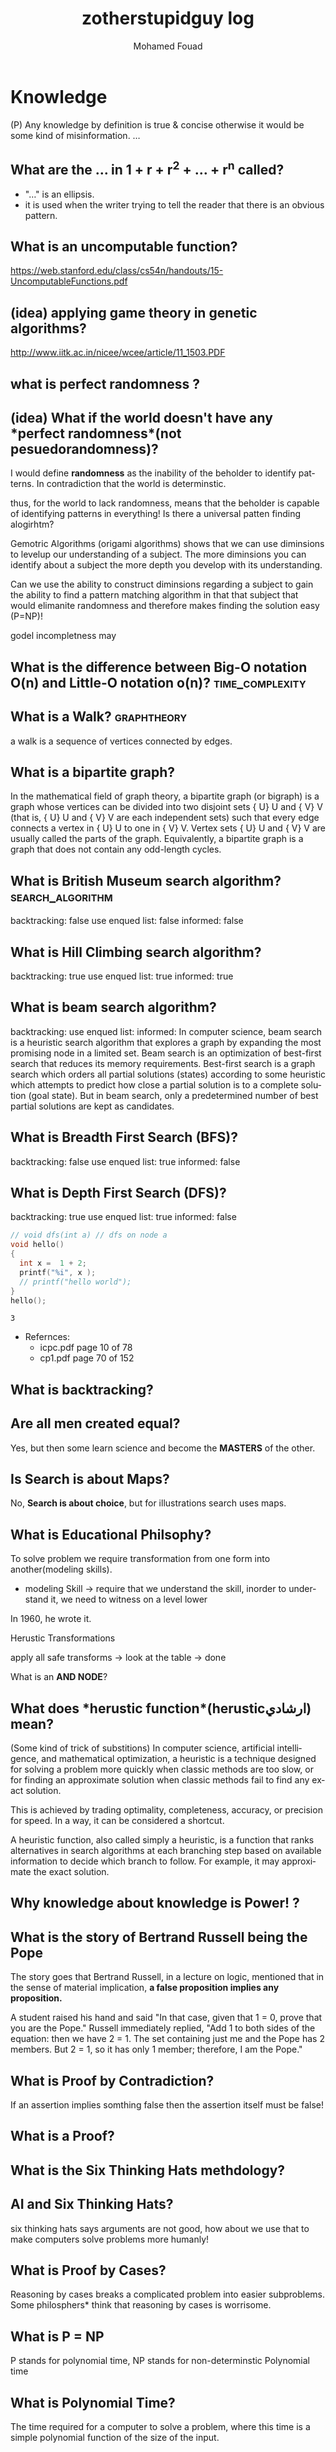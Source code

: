 #+TITLE:    zotherstupidguy log 
#+AUTHOR:    Mohamed Fouad
#+EMAIL:     zotherstupidguy@gmail.com
#+DESCRIPTION: daily log of zotherstupidguy life 
#+KEYWORDS:  emacs, mathematics, computer science, machine learning 
#+LANGUAGE:  en
#+STYLE:body {font-family: "Source Sans Pro Black",sans-serif;}
#+OPTIONS: H:3 num:4
#+TAGS: zpd0(0)  zpd1(1) zpd2(2)  problem solution predicate implication question fig mindmap number_theory set_theory proof_theory computational_theory problem_solving category_theory single_variable_calculas multi_variable_calculas vedic_mathematics graph_theory discerete_mathematics concerete_mathematics continous_mathematics statistics real_analysis grit top_universities studying_strategy data_structures algorithms artificial_intellegence machine_learning deep_learning bigdata R python puzzles { MOOC : coursera  stanford oxford MIT} { philosphy : socrates plato} book youtube blog competitive_programming C_programming {algorithms : ConstructiveAlgorithms Strings Sorting Search GraphTheory  Greedy DynamicProgramming  BitManipulation  Recursion GameTheory  NPComplete } DistributedSystems Regex Security Functions Cryptography
#+STARTUP: latexpreview

* Knowledge 
  (P) Any knowledge by definition is true & concise otherwise it would
  be some kind of misinformation.
  ...
** What are the ... in 1 + r + r^2 + ... + r^n called?
   - "..." is an ellipsis.
   - it is used when the writer trying to tell the reader that there is an
     obvious pattern.

** What is an uncomputable function?
   https://web.stanford.edu/class/cs54n/handouts/15-UncomputableFunctions.pdf

** (idea) applying game theory in genetic algorithms?
   http://www.iitk.ac.in/nicee/wcee/article/11_1503.PDF
** what is *perfect randomness* ?
** (idea) What if the world doesn't have any *perfect randomness*(not pesuedorandomness)?
   I would define *randomness* as the inability of the beholder to
   identify patterns. In contradiction that the world is determinstic.
  
   thus, for the world to lack randomness, means that the beholder is
   capable of identifying patterns in everything! Is there a universal
   patten finding alogirhtm?
  
   Gemotric Algorithms (origami algorithms) shows that we can use
   diminsions to levelup our understanding of a subject. The more
   diminsions you can identify about a subject the more depth you
   develop with its understanding.

   Can we use the ability to construct diminsions regarding a subject
   to gain the ability to find a pattern matching algorithm in that
   that subject that would elimanite randomness and therefore makes
   finding the solution easy (P=NP)!  
 
   godel incompletness may 

** What is the difference between Big-O notation O(n) and Little-O notation o(n)? :time_complexity:



** What is a Walk? :graphtheory:
   a walk is a sequence of vertices connected by edges.


** What is a *bipartite graph*?
   In the mathematical field of graph theory, a bipartite graph (or
   bigraph) is a graph 
   whose vertices can be divided into two disjoint 
   sets {\displaystyle U} U and {\displaystyle V} V (that is,
   {\displaystyle U} U and {\displaystyle V} V 
   are each independent sets) such that every edge connects a vertex 
   in {\displaystyle U} U to one in {\displaystyle V} V. 
   Vertex sets {\displaystyle U} U and {\displaystyle V} V are usually 
   called the parts of the graph. Equivalently, a bipartite graph is a 
   graph that does not contain any odd-length cycles.
** What is *British Museum search algorithm*? :search_algorithm:
   backtracking: false
   use enqued list: false
   informed: false

** What is *Hill Climbing search algorithm*?
   backtracking: true 
   use enqued list: true 
   informed: true 

** What is *beam search algorithm*?
   backtracking: 
   use enqued list: 
   informed: 
   In computer science, beam search is a heuristic search algorithm that explores a graph 
   by expanding the most promising node in a limited set. 
   Beam search is an optimization of best-first search that reduces its memory requirements. 
   Best-first search is a graph search which orders all partial solutions (states) according 
   to some heuristic which attempts to predict how close a partial solution is to a complete 
   solution (goal state). But in beam search, only a predetermined number of best partial solutions are kept as candidates.

** What is Breadth First Search (BFS)?
   backtracking: false 
   use enqued list: true 
   informed: false 


** What is Depth First Search (DFS)?
   backtracking: true 
   use enqued list: true 
   informed: false 

 
   #+BEGIN_SRC C
     // void dfs(int a) // dfs on node a
     void hello() 
     {
       int x =  1 + 2; 
       printf("%i", x ); 
       // printf("hello world");
     }
     hello();
   #+END_SRC

   #+RESULTS:
   : 3

   - Refernces:
     - icpc.pdf page 10 of 78 
     - cp1.pdf page 70 of 152

** What is *backtracking*?

** Are all men created equal? 
   Yes, but then some learn science and become the *MASTERS* of the other.

** Is Search is about Maps?
   No, *Search is about choice*, but for illustrations search uses maps.
   
** What is Educational Philsophy?  
   To solve problem we require transformation from one form into another(modeling skills).
   - modeling Skill \rightarrow require that we understand the skill, inorder to understand it, we need to witness on a level lower

   In 1960, he wrote it.

   Herustic Transformations

   apply all safe transforms -> look at the table -> done 


   What is an *AND NODE*?

** What does *herustic function*(herusticارشادي) mean?
   (Some kind of trick of substitions)
   In computer science, artificial intelligence, and mathematical optimization, 
   a heuristic is a technique designed for solving a problem more quickly when 
   classic methods are too slow, or for finding an approximate solution when 
   classic methods fail to find any exact solution. 
   
   This is achieved by trading optimality, completeness, accuracy, or precision for speed. 
   In a way, it can be considered a shortcut.

   A heuristic function, also called simply a heuristic, is a function that ranks alternatives 
   in search algorithms at each branching step based on available information to decide which 
   branch to follow. For example, it may approximate the exact solution.

** Why *knowledge about knowledge is Power!* ?
** What is the story of *Bertrand Russell being the Pope*
   The story goes that Bertrand Russell, in a lecture on logic, 
   mentioned that in the sense of material implication, *a false proposition implies any proposition.*

   A student raised his hand and said "In that case, given that 1 = 0, prove that you are the Pope."
   Russell immediately replied, "Add 1 to both sides of the equation: then we have 2 = 1. 
   The set containing just me and the Pope has 2 members. But 2 = 1, so it has only 1 member; therefore, I am the Pope." 
** What is Proof by Contradiction?
   If an assertion implies somthing false then the assertion itself must be false!

** What is a Proof?
** What is the Six Thinking Hats methdology?
** AI and Six Thinking Hats?
   six thinking hats says arguments are not good, 
   how about we use that to make computers solve problems more
   humanly! 

** What is Proof by Cases?
   Reasoning by cases breaks a complicated problem into easier subproblems.
   Some philosphers* think that reasoning by cases is worrisome.

** What is P = NP
   P stands for polynomial time, NP stands for non-determinstic Polynomial time

** What is Polynomial Time?
   The time required for a computer to solve a problem,  
   where this time is a simple polynomial function of the size of the input.

   In computational complexity theory, P, also known as PTIME or DTIME(nO(1)), 
   is a fundamental complexity class. It contains all decision
   problems that can be solved by a deterministic Turing machine using
   a polynomial amount of computation time, or polynomial time.

** What is a Polynomial Function?
   A polynomial function is a function such as a quadratic, a cubic, a quartic, and so on, involving
   only non-negative integer powers of x.

   In mathematics, a polynomial is an expression consisting of variables
   (or indeterminates) and coefficients, that involves only the
   operations of addition, subtraction, multiplication, and non-negative
   integer exponents. 

   An example of a polynomial of a single indeterminate x is x2 − 4x + 7. 
   An example in three variables is x3 + 2xyz2 − yz + 1.

** What is an Automaton?
   An automaton is a self-operating machine, or a machine or control mechanism designed to automatically 
   follow a predetermined sequence of operations, or respond to predetermined instructions.
   
** Whats the difference between Automaton and automata?
   *Automaton* is singular and *automata* is plural    

** What is Finite Automaton?
   - A Formal System
   - Remembers only a finite amount of infromation.
   - Information represented by its state.
   - State changes in response to its inputs.
   - Rules that tell how the state changes in response to inputs are called 
   transitions. 
** Whats the importance of Finite Automata?
   - Used for boh design and verification of circuits and communication protocols
   - Used for many text-processing applications.
   - An important component of compilers.
   - Describes simple patterns of events, etc.

** What is a language of an Automaton?
   - The set of strings accepted by an automaton A is the langauge of A.
   - Denoted L(A).
   - Different sets of final states implies different languages got inserted into the Automaton.
   - Example: As designed, L(Tennis) = strings that determine the winner.

** What is an alphabet?
   An alphabet is any finite set of symbols.
     - Examples: 
       - ASCII, Unicode,
       - {0,1} (binary alphabet) 
** What is a *string* over an alphabet \Sigma ?
   A string over an alphabet \Sigma is a list, each element of 
   which is a member of \[ \Sigma \] 
   ε(epsilon) is an empty string.
   \Sigma 	

** How can a computer program(finite automata) learn from experiance?
   A computer program is said to learn from experience E with respect
   to some class of tasks T and performance measure P, if its performance at tasks in
   T, as measured by P, improves with experience E.

   (i) A computer program that learns to play checkers might improve
   its performance as measured by its abiliry to win at the class of tasks involving
   playing checkers games, through experience obtained by playing games against
   itself.

   A checkers learning problem:
   - Task T: playing checkers
   - Performance measure P: percent of games won in the world tournament
   - Training experience E: games played against itself
     In order to complete the design of the learning system, we must now choose
     1. the exact type of knowledge to be,learned
     2. a representation for this target knowledge
     3. a learning mechanism

** How to analog Professor-students passing on of knowledge to Machine Learning?
   Prof. Automaton Probem :D 
 
   (idea) I was thinking that a Human(Professor) lives his life in stages, 
   stage1 his objective is to asks a lot of questions and gets a lot of answers, 
   stage2 his objective is to reflects on this knowledge and try to find new knowledge of his own.
   stage3 his objective is to teach all his knowledge to stage1 and stage2 humans 

   if we represent those stages(objectives of each stage) this into machine learning approaches,
   machines could be more capable of coperating towards an evolution.

** How to design a machine learning system?
   (idea) if we apply genetic algorithms on these design choices, programs create other programs?
*** Choosing the training experiance: 
    1. Does the training experience provides direct or indirect feedback regarding the choices
    made by the performance system?
    For example, in learning to play checkers, the system might learn from direct training 
    examples consisting of individual checkers board states and the correct move for each. 
    Alternatively, it might have available only indirect information consisting of the move 
    sequences and final outcomes of various games played. In this later case, information 
    about the correctness of specific moves early in the game must be inferred indirectly 
    from the fact that the game was eventually won or lost. Here the learner faces an additional
    problem of credit assignment, or determining the degree to which each move in
    the sequence deserves credit or blame for the final outcome. Credit assignment can
    be a particularly difficult problem because the game can be lost even when early
    moves are optimal, if these are followed later by poor moves. Hence, learning from
    direct training feedback is typically easier than learning from indirect feedback.

  
    2. To what degree does the learner controls the sequence of training examples?
    
    3. How well it represents the distribution of examples over which the final system 
    performance P must be measured?
    
    Most current theory of machine learning rests on the crucial assumption that the distribution of 
    training examples is identical to the distribution of test examples. 
    Despite our need to make this assumption in order to obtain theoretical results, 
    it is important to keep in mind that this assumption must often be violated in practice.

*** Choosing the Target function
    1. How to determine what type of knowledge will be learned?
    2. How this type of knowledge will be used by the performance program?

       The next design choice is to determine exactly what type of knowledge will be
       learned and how this will be used by the performance program.


    Let us begin with a checkers-playing program that can generate the legal moves from any board
    state. 

    The program needs only to learn how to choose the best move from among these legal moves. 

    This learning task is representative of a large class of tasks for which the legal moves that define 
    some large search space are known a priori, but for which the best search strategy is not known. 
    
    Many optimization problems fall into this class, such as the problems of scheduling 
    and controlling manufacturing processes where the available manufacturing steps are 
    well understood, but the best strategy for sequencing them is not.


    Given this setting where we must learn to choose among the legal moves,
    the most obvious choice for the type of information to be learned is a program,
    or function, that chooses the best move for any given board state. Let us call this
    function ChooseMove and use the notation ChooseMove : B -+ M to indicate
    that this function accepts as input any board from the set of legal board states B
    and produces as output some move from the set of legal moves M. Throughout
    our discussion of machine learning we will find it useful to reduce the problem
    of improving performance P at task T to the problem of learning some particu-
    lar targetfunction such as ChooseMove. The choice of the target function will
    therefore be a key design choice

Although ChooseMove is an obvious choice for the target function in our
example, this function will turn out to be very difficult to learn given the kind of in-
direct training experience available to our system. An alternative target function-
and one that will turn out to be easier to learn in this setting-is an evaluation
function that assigns a numerical score to any given board state. Let us call this
target function V and again use the notation V : B + 8 to denote that V maps
any legal board state from the set B to some real value (we use 8 to denote the set
of real numbers). We intend for this target function V to assign higher scores to
better board states. If the system can successfully learn such a target function V ,
then it can easily use it to select the best move from any current board position.
This can be accomplished by generating the successor board state produced by
every legal move, then using V to choose the best successor state and therefore
the best legal move.
What exactly should be the value of the target function V for any given
board state? Of course any evaluation function that assigns higher scores to better
board states will do. Nevertheless, we will find it useful to define one particular
target function V among the many that produce optimal play. As we shall see,
this will make it easier to design a training algorithm. Let us therefore define the
target value V ( b ) for an arbitrary board state b in B , as follows:
1. if b is a final board state that is won, then V ( b ) = 100
2. if b is a final board state that is lost, then V ( b ) = -100
3. if b is a final board state that is drawn, then V ( b ) = 04. if b is a not a final state in the game, then V(b) = V(bl), where b' is the best
final board state that can be achieved starting from b and playing optimally
until the end of the game (assuming the opponent plays optimally, as well).
While this recursive definition specifies a value of V(b) for every board
state b, this definition is not usable by our checkers player because it is not
efficiently computable. Except for the trivial cases (cases 1-3) in which the game
has already ended, determining the value of V(b) for a particular board state
requires (case 4) searching ahead for the optimal line of play, all the way to
the end of the game! Because this definition is not efficiently computable by our
checkers playing program, we say that it is a nonoperational definition. The goal
of learning in this case is to discover an operational description of V ; that is, a
description that can be used by the checkers-playing program to evaluate states
and select moves within realistic time bounds.
Thus, we have reduced the learning task in this case to the problem of
discovering an operational description of the ideal targetfunction V. It may be
very difficult in general to learn such an operational form of V perfectly. In fact,
we often expect learning algorithms to acquire only some approximation to the
target function, and for this reason the process of learning the target function
is often called function approximation. In the current discussion we will use the
symbol ? to refer to the function that is actually learned by our program, to
distinguish it from the ideal target function V.

*** Choosing a Representation for the Target Function
*** Choosing a Function Approximation Algorithm

** What are Karp's 21 NP-complete problems?
** What are Sudoku solving algorithms?
** How to visualize Eleven Dimensions?
** What is Donald Knuth's Dancing Links technique?
   In computer science, dancing links is the technique suggested by Donald Knuth to efficiently implement his Algorithm X.

** What is Donad Knuth's Algorithm X?
   Algorithm X is a recursive, nondeterministic, depth-first, backtracking algorithm that finds all solutions to the exact cover problem. 
   Some of the better-known exact cover problems include tiling, the n queens problem, and Sudoku.

** What AI is about?
   AI is about Algorithms enabled by constrains, exposed by representations, 
   that support the making of Models that facilitate an understanding of 
   thinking, preception, and actions.

** What are the Greek Letters?
   1. Α α (alpha)
   2. Β β (beta)
   3. Γ γ (gamma)
   4. Δ δ (delta)
   5. Ε ε (epsilon)
   6. Ϝ ϝ (digamma)
   7. Ζ ζ (zeta)
   8. Η η (eta)
   9. Θ θ (theta)
   10. Ι ι (iota)
   11. Κ κ (kappa)
   12. Λ λ (lambda)
   13. Μ μ (mu)
   14. Ν ν (nu)
   15. Ξ ξ (xi)
   16. Ο ο (omicron)
   17. Π π (pi)
   18. Ρ ρ (rho)
   19. Σ σ/ς (sigma)The letter sigma ⟨Σ⟩ has two different lowercase forms, ⟨σ⟩ and ⟨ς⟩, with ⟨ς⟩ being used in word-final position and ⟨σ⟩ elsewhere. 
   20. Τ τ (tau)
   21. Υ υ (upsilon)
   22. Φ φ (phi)
   23. Χ χ (chi)
   24. Ψ ψ (psi)
   25. Ω ω (omega)

** What is Declarative Kknowledge?
** What is Imperative Kknowledge?
** What are Turing's 6 primative instructions?
   (P) Alan Turing said there are only 6 primative instructions needed to create any program.

** What is Memoization?
   - Memoization is a very common techqiune, we use memoization to solve a lot of problems.
   - In simple terms, we are just remmbering what we did before and just look it up.
   - In summary,it is a fancy way to say we are going to use Table lookup.

** When to use Memoization?
   Thus in a situation where you remmber what the answer was and rather than recalculating it again, we just look it up.
   The concept of memoization is at the heart of dynamic programming.
   - References  
     (r) MIT - Introduction to Computer Science and Programming (Python) ® vampiri6ka/HQ     

** What is Dynamic Programming?
** What are Prime Numbers?                                :zpd:number_theory:
   (p) somthing is a predicate
   (i) somthing is impelied
   (q) a question
** What is Topological Sorting?
   Is a type of Depth First Search, 

  
   
   ---------

** What is Turing Complete?
   - In computability theory, a system of data-manipulation rules (such as a computer's instruction set, 
   a programming language, or a cellular automaton) is said to be Turing complete or computationally 
   universal if it can be used to simulate any single-taped Turing machine. 
   The concept is named after English mathematician Alan Turing. A classic example is lambda calculus.
   
** What is Turing Equivalence?
   
** What is Python?
   - interperted langauge, (can also complie it)
   - a variable is a name of an objective
   - an assigment binds a name to an object.
   - python forces indentation thus that the visual structure actually matchs the semantic structure. 

** What is Machine Learning? 
   - Machine Learning is a class of algorithms which is data-driven, 
   i.e. unlike "normal" algorithms it is the data that "tells" what the "good answer" is
   - Example: a hypothetical non-machine learning algorithm for face detection in images 
   would try to define what a face is (round skin-like-colored disk, with dark area where 
   you expect the eyes etc). A machine learning algorithm would not have such coded 
   definition, but would "learn-by-examples": you'll show several images of faces and 
   not-faces and a good algorithm will eventually learn and be able to predict whether or not an unseen image is a face. 
 
   - Machine Learning Types:
   Supervised: All data is labeled and the algorithms learn to predict the output from the input data.
   Unsupervised: All data is unlabeled and the algorithms learn to inherent structure from the input data.
   Semi-supervised: Some data is labeled but most of it is unlabeled and a mixture of supervised and unsupervised techniques can be used. 

** What is Supervised Learning?
   - Supervised learning is when the data you feed your algorithm is "tagged" to help your logic make decisions.
   - Example: Bayes spam filtering, where you have to flag an item as spam to refine the results.
   - Applications in which the training data comprises examples of the input vectors along with their 
   corresponding target vectors are known as supervised learning problems.
   - Approaches to supervised learning include:
     - Classification(1R, Naive Bayes, Decision tree learning algorithm such as ID3 CART and so on)
     - Numeric Value Prediction
   - Supervised learning: It is the machine learning task of inferring a function from labeled training data.The training data consist of a set of training examples. In supervised learning, each example is a pair consisting of an input object (typically a vector) and a desired output value (also called the supervisory signal). A supervised learning algorithm analyzes the training data and produces an inferred function, which can be used for mapping new examples.
   The computer is presented with example inputs and their desired outputs, given by a "teacher", and the goal is to learn a general rule that maps inputs to outputs.Specifically, a supervised learning algorithm takes a known set of input data and known responses to the data (output), and trains a model to generate reasonable predictions for the response to new data.
   - The classification and regression supervised learning problems.
** When to use supervised learning?

** What is Unsupervised Learning?
   - You should use unsupervised learning methods when you need a large amount of data to train your models, and the willingness and ability to experiment and explore, and of course a challenge that isn’t well solved via more-established methods.With unsupervised learning it is possible to learn larger and more complex models than with supervised learning.Here is a good example on it
   - Unsupervised learning are types of algorithms that try to find correlations without any external inputs other than the raw data.
   - Example: datamining clustering algorithms.
   - In other pattern recognition problems, the training data consists of a set of input vectors x without any corresponding target values.
     The goal in such unsupervised learning problems may be to discover groups of similar examples within the data, where it is called clustering
   - Approaches to unsupervised learning include:
     - Clustering(K-mean,hierarchical clustering)
     - Association Rule Learning
   - Unsupervised learning: It is learning without a teacher. 
   One basic thing that you might want to do with data is to visualize it. It is the machine learning task of inferring a function to describe hidden structure from unlabeled data. Since the examples given to the learner are unlabeled, there is no error or reward signal to evaluate a potential solution. This distinguishes unsupervised learning from supervised learning. Unsupervised learning uses procedures that attempt to find natural partitions of patterns.
   - The clustering and association unsupervised learning problems.
** When to use unsupervised learning?
** What is DeepCoder?
   * We develop a first line of attack for solving programming competition-style prob-
   lems from input-output examples using deep learning. The approach is to train a
   neural network to predict properties of the program that generated the outputs from
   the inputs. We use the neural network’s predictions to augment search techniques
   from the programming languages community, including enumerative search and
   an SMT-based solver. Empirically, we show that our approach leads to an order
   of magnitude speedup over the strong non-augmented baselines and a Recurrent
   Neural Network approach, and that we are able to solve problems of difficulty
   comparable to the simplest problems on programming competition websites.

** What is Semi-supervised Learning?
   - A problem that sits in between supervised and unsupervised learning called semi-supervised learning.
   - Problems where you have a large amount of input data (X) and only some of the data is labeled (Y) 
   are called semi-supervised learning problems.
   - Semi-supervised learning problems sit in between both supervised and unsupervised learning.
   - A good example is a photo archive where only some of the images are labeled, (e.g. dog, cat, person) and the majority are unlabeled.
   - Many real world machine learning problems fall into this area. This is because it can be expensive or 
     time-consuming to label data as it may require access to domain experts. Whereas unlabeled data is cheap and easy to collect and store.
   - You can use unsupervised learning techniques to discover and learn the structure in the input variables.
   - You can also use supervised learning techniques to make best guess predictions for the unlabeled data, 
     feed that data back into the supervised learning algorithm as training data and use the model to make predictions on new unseen data.
** What is active learning?
** What is PageRank?
** When to use Octave?
   (P) Always use octave for prototyping machine learning algorithms, and only after that migrate it in another language.
   (P) if we use octave as our programming enviroment for machine learning, will learn much more faster than
   using python, C++, or Java, as it is just functions.

** What is the Cocktail Party Problem?
   - in only one line of code! in octave.

** What is Linear Regression?
   - Regression means " انحسار"

   In statistics, linear regression is an approach for modeling the relationship between a scalar 
   dependent variable y and one or more explanatory variables (or independent variables) denoted X. 
 
   The case of one explanatory variable is called simple linear regression. 
   For more than one explanatory variable, the process is called multiple linear regression. 
   (This term is distinct from multivariate linear regression, where multiple correlated dependent 
   variables are predicted, rather than a single scalar variable.)

** What is Linear Regression with one variable (Univariate Linear Regression)?
*** Model Representation
    We have data that is plotted on a graph.
    This is supervised learning as we are given the "right answer" for each example in the data.
    This is a type of a Regression problem where we predict real-valued output. 

    m = Number of training examples
    x's = "input" variable/ features
    y's = "output" variable / "target" variable

    (          training set       )
    			\Downarrow     
    (        learning algorithms  )
    			\Downarrow     
    	size of house \rightarrow  h   \rightarrow estimated price



*** Cost Function
    \ \odot = \theta + \Theta1 x 
**** Cost Function Intuition

*** Gardient Descent
**** Gardient Descent Intuition
**** Gardient Descent for Linear Regression
     
** What is Focused Crawling?
   A focused crawler is a web crawler that collects Web pages that satisfy some specific property, 
   by carefully prioritizing the crawl frontier and managing the hyperlink exploration process. 
   Some predicates may be based on simple, deterministic and surface properties. 
   For example, a crawler's mission may be to crawl pages from only the .jp domain. 
   Other predicates may be softer or comparative, e.g., "crawl pages with large PageRank", 
   or "crawl pages about baseball". An important page property pertains to topics, leading to 
   topical crawlers. For example, a topical crawler may be deployed to collect pages about solar power, 
   or swine flu, while minimizing resources spent fetching pages on other topics. Crawl frontier 
   management may not be the only device used by focused crawlers; they may use a Web directory, 
   a Web text index, backlinks, or any other Web artifact.

** What is Radix Sort?
   http://www.geeksforgeeks.org/radix-sort/ 

** What is an Order Statistic Tree?
** What is a B-tree?
** What is Binary Search Tree (BST)?
   

** What is *release the prisoners topology* ?

** References  
   +begin_src sh :results output :exports results
   ls /home/zotherstupidguy/Study/3.Sources/MIT6.042JMathematicsforComputerScienceSpring2015/*.mp4 | sort -n
   #ls /home/zotherstupidguy/Study/3.Sources/MITIntroductiontoComputerScienceandProgramming(Python)/HQ
   +end_src

   +RESULTS:
   +begin_example
   +end_example

*** TODO MITIntroductiontoComputerScienceandProgramming(Python) [%]
**** DONE 01-Lecture 01_ Introduction to 6.00
     CLOSED: [2017-02-24 Fri 17:37]
**** DONE 02-Lecture 
     CLOSED: [2017-02-24 Fri 17:37]
**** DONE 03-Lecture 
     CLOSED: [2017-02-25 Sat 05:45]
**** TODO 04-Lecture 
**** TODO 31-Lecture 21_ Using Graphs to Model Problems, Part 1

**** TODO 32-Lecture 22_ Using Graphs to Model Problems, Part 2

*** TODO TTC VIDEO - The Art and Craft of Mathematical Problem Solving [%] :problemsolving:
    :PROPERTIES:
    :ZPT:      0
    :DESCRIPTION: This is an online course blahblah
    :CATEGORY: problemsolving
    :CUSTOM_ID: an-extra-special-headline
    :END:
    * Diference between Problem and Exercise :: Scope doesn't work as expected, and messes everything up
         when loops mix variables up in recursive functions.
         - Namespaces :: You wish. 
         - Header Files :: Nope.
         information about the source here, author, edition, date, who is using it in univ cources, etc.

*** TODO Cracking the Coding Interview      [%]          :book:zpd:interview:
    :PROPERTIES:
    :BIB_AUTHOR: Walter Evensong
    :BIB_TITLE: Mysteries of the Amazon
    :BIB_PAGES: 1234
    :BIB_PUBLISHER: Humbug University Press
    :END:
****** TODO Chapter1 
******* TODO name of the heading in the chapter
******* TODO name of the heading in the chapter
****** DONE sfsf
****** sfsfsfsf

*** TODO arabic competitive programming   [%] :youtube:competitive_programming:
    - name of each eposide extracted via a script from Emacs and into a list here

*** TODO Introduction to the Theory of Computation - 3rd - Spiser [%]
    :PROPERTIES:
    :BIB_AUTHOR: Walter Evensong
    :BIB_TITLE: Mysteries of the Amazon
    :BIB_PAGES: 1234
    :BIB_PUBLISHER: Humbug University Press
    :END:
    - name of each chapter a list here

*** TODO hackerrank                 [%]     :youtube:competitive_programming:
*** TODO codejam                    [%]     :youtube:competitive_programming:
*** TODO codemasrytube                [%]   :youtube:competitive_programming:
*** TODO mycodeschool                  [%]  :youtube:competitive_programming:
*** TODO saurabhschool              [%]     :youtube:competitive_programming:
*** TODO codinginterviewhub      [%]        :youtube:competitive_programming:
*** TODO conor                [%]           :youtube:competitive_programming:
*** TODO geeksforgeeks [%]                  :youtube:competitive_programming:
*** TODO Elementry Number Theory - 6th Edition - Kenneth H. Rosen [%] 
    [[file:3.Sources/NumberTheory/Books/Elementary%20Number%20Theory%20-%206th%20Edition%20-%20Kenneth%20H.%20Rosen.pdf][file:3.Sources/NumberTheory/Books/Elementary Number Theory - 6th Edition - Kenneth H. Rosen.pdf]]  



    -----

*** TODO Machine Learning - Stanford [%]
**** 01.2-V2-Introduction-WhatIsMachineLearning.mp4
**** 01.3-V2-Introduction-SupervisedLearning.mp4
**** 01.4-V2-Introduction-UnsupervisedLearning.mp4
**** 02.1-V2-LinearRegressionWithOneVariable-ModelRepresentation.mp4
**** 02.2-V2-LinearRegressionWithOneVariable-CostFunction.mp4
**** 02.3-V2-LinearRegressionWithOneVariable-CostFunctionIntuitionI.mp4
**** 02.4-V2-LinearRegressionWithOneVariable-CostFunctionIntuitionII.mp4
**** 02.5-V2-LinearRegressionWithOneVariable-GradientDescent.mp4
**** 02.6-V2-LinearRegressionWithOneVariable-GradientDescentIntuition.mp4
**** 02.7-V2-LinearRegressionWithOneVariable-GradientDescentForLinearRegression.mp4
**** 02.8-V2-What'sNext.mp4
**** 03.1-V2-LinearAlgebraReview(Optional)-MatricesAndVectors.mp4
**** 03.2-V2-LinearAlgebraReview(Optional)-AdditionAndScalarMultiplication.mp4
**** 03.3-V2-LinearAlgebraReview(Optional)-MatrixVectorMultiplication.mp4
**** 03.4-V2-LinearAlgebraReview(Optional)-MatrixMatrixMultiplication.mp4
**** 03.5-V2-LinearAlgebraReview(Optional)-MatrixMultiplicationProperties.mp4
**** 03.6-V2-LinearAlgebraReview(Optional)-InverseAndTranspose.mp4
**** 04.1-LinearRegressionWithMultipleVariables-MultipleFeatures.mp4
**** 04.2-LinearRegressionWithMultipleVariables-GradientDescentForMultipleVariables.mp4
**** 04.3-LinearRegressionWithMultipleVariables-GradientDescentInPracticeIFeatureScaling.mp4
**** 04.4-LinearRegressionWithMultipleVariables-GradientDescentInPracticeIILearningRate.mp4
**** 04.5-LinearRegressionWithMultipleVariables-FeaturesAndPolynomialRegression.mp4
**** 04.6-V2-LinearRegressionWithMultipleVariables-NormalEquation.mp4
**** 04.7-LinearRegressionWithMultipleVariables-NormalEquationNonInvertibility(Optional).mp4
**** 05.1-OctaveTutorial-BasicOperations.mp4
**** 05.2-OctaveTutorial-MovingDataAround.mp4
**** 05.3-OctaveTutorial-ComputingOnData.mp4
**** 05.4-OctaveTutorial-PlottingData.mp4
**** 05.5-OctaveTutorial-ForWhileIfStatementsAndFunctions.mp4
**** 05.6-OctaveTutorial-Vectorization.mp4
**** 05.7-OctaveTutorial-WorkingOnAndSubmittingProgrammingExercises.mp4
**** 06.1-LogisticRegression-Classification.mp4
**** 06.2-LogisticRegression-HypothesisRepresentation.mp4
**** 06.3-LogisticRegression-DecisionBoundary.mp4
**** 06.4-LogisticRegression-CostFunction.mp4
**** 06.5-LogisticRegression-SimplifiedCostFunctionAndGradientDescent.mp4
**** 06.6-LogisticRegression-AdvancedOptimization.mp4
**** 06.7-LogisticRegression-MultiClassClassificationOneVsAll.mp4
**** 07.1-Regularization-TheProblemOfOverfitting.mp4
**** 07.2-Regularization-CostFunction.mp4
**** 07.3-Regularization-RegularizedLinearRegression.mp4
**** 07.4-Regularization-RegularizedLogisticRegression.mp4
**** 08.1-NeuralNetworksRepresentation-NonLinearHypotheses.mp4
**** 08.2-NeuralNetworksRepresentation-NeuronsAndTheBrain.mp4
**** 08.3-NeuralNetworksRepresentation-ModelRepresentationI.mp4
**** 08.4-NeuralNetworksRepresentation-ModelRepresentationII.mp4
**** 08.5-NeuralNetworksRepresentation-ExamplesAndIntuitionsI.mp4
**** 08.6-NeuralNetworksRepresentation-ExamplesAndIntuitionsII.mp4
**** 08.7-NeuralNetworksRepresentation-MultiClassClassification.mp4
**** 09.1-NeuralNetworksLearning-CostFunction.mp4
**** 09.2-NeuralNetworksLearning-BackpropagationAlgorithm.mp4
**** 09.3-NeuralNetworksLearning-BackpropagationIntuition.mp4
**** 09.3-NeuralNetworksLearning-ImplementationNoteUnrollingParameters.mp4
**** 09.4-NeuralNetworksLearning-GradientChecking.mp4
**** 09.5-NeuralNetworksLearning-RandomInitialization.mp4
**** 09.7-NeuralNetworksLearning-PuttingItTogether.mp4
**** 09.8-NeuralNetworksLearning-AutonomousDrivingExample.mp4
**** 10.1-AdviceForApplyingMachineLearning-DecidingWhatToTryNext.mp4
**** 10.2-AdviceForApplyingMachineLearning-EvaluatingAHypothesis.mp4
**** 10.3-AdviceForApplyingMachineLearning-ModelSelectionAndTrainValidationTestSets.mp4
**** 10.4-AdviceForApplyingMachineLearning-DiagnosingBiasVsVariance.mp4
**** 10.5-AdviceForApplyingMachineLearning-RegularizationAndBiasVariance.mp4
**** 10.6-AdviceForApplyingMachineLearning-LearningCurves.mp4
**** 10.7-AdviceForApplyingMachineLearning-DecidingWhatToDoNextRevisited.mp4
**** 11.1-MachineLearningSystemDesign-PrioritizingWhatToWorkOn.mp4
**** 11.2-MachineLearningSystemDesign-ErrorAnalysis.mp4
**** 11.3-MachineLearningSystemDesign-ErrorMetricsForSkewedClasses.mp4
**** 11.4-MachineLearningSystemDesign-TradingOffPrecisionAndRecall.mp4
**** 11.5-MachineLearningSystemDesign-DataForMachineLearning.mp4
**** 12.1-SupportVectorMachines-OptimizationObjective.mp4
**** 12.2-SupportVectorMachines-LargeMarginIntuition.mp4
**** 12.3-SupportVectorMachines-MathematicsBehindLargeMarginClassificationOptional.mp4
**** 12.4-SupportVectorMachines-KernelsI.mp4
**** 12.5-SupportVectorMachines-KernelsII.mp4
**** 12.6-SupportVectorMachines-UsingAnSVM.mp4
**** 14.1-Clustering-UnsupervisedLearningIntroduction.mp4
**** 14.2-Clustering-KMeansAlgorithm.mp4
**** 14.3-Clustering-OptimizationObjective.mp4
**** 14.4-Clustering-RandomInitialization.mp4
**** 14.5-Clustering-ChoosingTheNumberOfClusters.mp4
**** 15.1-DimensionalityReduction-MotivationIDataCompression.mp4
**** 15.2-DimensionalityReduction-MotivationIIVisualization.mp4
**** 15.3-DimensionalityReduction-PrincipalComponentAnalysisProblemFormulation.mp4
**** 15.4-DimensionalityReduction-PrincipalComponentAnalysisAlgorithm.mp4
**** 15.5-DimensionalityReduction-ChoosingTheNumberOfPrincipalComponents.mp4
**** 15.6-DimensionalityReduction-ReconstructionFromCompressedRepresentation.mp4
**** 15.7-DimensionalityReduction-AdviceForApplyingPCA.mp4
**** 16.1-AnomalyDetection-ProblemMotivation-V1.mp4
**** 16.2-AnomalyDetection-GaussianDistribution.mp4
**** 16.3-AnomalyDetection-Algorithm.mp4
**** 16.4-AnomalyDetection-DevelopingAndEvaluatingAnAnomalyDetectionSystem.mp4
**** 16.5-AnomalyDetection-AnomalyDetectionVsSupervisedLearning-V1.mp4
**** 16.6-AnomalyDetection-ChoosingWhatFeaturesToUse.mp4
**** 16.7-AnomalyDetection-MultivariateGaussianDistribution-OPTIONAL.mp4
**** 16.8-AnomalyDetection-AnomalyDetectionUsingTheMultivariateGaussianDistribution-OPTIONAL.mp4
**** 17.1-RecommenderSystems-ProblemFormulation.mp4
**** 17.2-RecommenderSystems-ContentBasedRecommendations.mp4
**** 17.3-RecommenderSystems-CollaborativeFiltering-V1.mp4
**** 17.4-RecommenderSystems-CollaborativeFilteringAlgorithm.mp4
**** 17.5-RecommenderSystems-VectorizationLowRankMatrixFactorization.mp4
**** 17.6-RecommenderSystems-ImplementationalDetailMeanNormalization.mp4
**** 18.1-LargeScaleMachineLearning-LearningWithLargeDatasets.mp4
**** 18.2-LargeScaleMachineLearning-StochasticGradientDescent.mp4
**** 18.3-LargeScaleMachineLearning-MiniBatchGradientDescent.mp4
**** 18.4-LargeScaleMachineLearning-StochasticGradientDescentConvergence.mp4
**** 18.5-LargeScaleMachineLearning-OnlineLearning.mp4
**** 18.6-LargeScaleMachineLearning-MapReduceAndDataParallelism.mp4
**** 19.1-ApplicationExamplePhotoOCR-ProblemDescriptionAndPipeline.mp4
**** 19.2-ApplicationExamplePhotoOCR-SlidingWindows.mp4
**** 19.3-ApplicationExamplePhotoOCR-GettingLotsOfDataArtificialDataSynthesis.mp4
**** 19.4-ApplicationExamplePhotoOCR-CeilingAnalysisWhatPartOfThePipelineToWorkOnNext.mp4
**** 20.1-Conclusion-SummaryAndThankYou.mp4

*** TODO MIT 6.042J Mathematics for Computer Science, Spring 2015 [4%]
    source: https://www.youtube.com/playlist?list=PLUl4u3cNGP60UlabZBeeqOuoLuj_KNphQ
**** DONE 1.1.1 Welcome to 6.042-wIq4CssPoO0.mp4
     CLOSED: [2017-03-01 Wed 18:41]
**** DONE 1.1.2 Intro to Proofs - Part 1-GyFVgJZ0hIs.mp4
     CLOSED: [2017-03-01 Wed 18:38]
**** DONE 1.1.3 Intro to Proofs - Part 2-wfr4XbR5VP8.mp4
     CLOSED: [2017-03-01 Wed 18:39]
**** DONE 1.2.1 Proof by Contradiction-CpW0ZJ7i0oc.mp4
     CLOSED: [2017-03-01 Wed 19:32]
**** DONE 1.2.3 Proof by Cases-vzpFQ3uNyPo.mp4
     CLOSED: [2017-03-01 Wed 19:32]
**** TODO 1.3.1 Well Ordering Principle 1 - Video-fV3v6qQ3w4A.mp4
**** TODO 1.3.3 Well Ordering Principle 2 - Video-I1HpgnWQI7I.mp4
**** TODO 1.3.5 Well Ordering Principle 3 - Video-hNrtGiCFPGs.mp4
**** TODO 1.4.1 Propositional Operators - Video-0exBzsexUoI.mp4
**** TODO 1.4.3 Digital Logic - Video-eMWG-jTh-GE.mp4
**** TODO 1.4.4 Truth Tables - Video-_3WDzxt5p8c.mp4
**** TODO 1.5.1 Predicate Logic 1 - Video-UroprmQHTLc.mp4
**** TODO 1.5.2 Predicate Logic 2 - Video-T1AtlGrCoU8.mp4
**** TODO 1.5.4 Predicate Logic 3 - Video-L5uBeAGJV1k.mp4
**** TODO 1.6.1 Sets Definitions - Video-KZ7jjLTQ9r4.mp4
**** TODO 1.6.2 Sets Operations - Video-Mhip1rljvRo.mp4
**** TODO 1.7.1 Relations - Video-FkfsmwAtDdY.mp4
**** TODO 1.7.3 Relational Mappings - Video-gFD1Lp6zK3w.mp4
**** TODO 1.7.5 Finite Cardinality - Video-fpy5Hsz5t6E.mp4
**** TODO 1.8.1 Induction - Video-XnV8GAuAqJM.mp4
**** TODO 1.8.2 Bogus Induction - Video-D3E5CKebKuQ.mp4
**** TODO 1.8.4 Strong Induction - Video-TUueMeRooBk.mp4
**** TODO 1.8.6 WOP vs Induction - Video [optional]-K8ZfzNN1miQ.mp4
**** TODO 1.9.3 Derived Variables - Video-a7JUH-EtHtI.mp4
**** TODO 1.10.1 Recursive Data - Video-TXNXT3oBROw.mp4
**** TODO 1.10.4 Structural Induction - Video-VWIDwHCGJDQ.mp4
**** TODO 1.10.7 Recursive Functions - Video-tOsdeaYDCMk.mp4
**** TODO 1.11.11 Set Theory Axioms - Video [Optional]-zcvsyL7GtH4.mp4
**** TODO 1.11.1 Cardinality - Video-QzSCf62kzjE.mp4
**** TODO 1.11.3 Countable Sets - Video-AipSRi3CyLg.mp4
**** TODO 1.11.4 Cantor's Theorem - Video-4dj1ogUwTEM.mp4
**** TODO 1.11.7 The Halting Problem - Video [Optional]-WQHOImO0pX0.mp4
**** TODO 1.11.9 Russell's Paradox - Video-5hETv64GIuE.mp4

**** TODO 2.1.1 GCDs & Linear Combinations - Video-et3FOZdI6pk.mp4
**** TODO 2.1.2 Euclidean Algorithm - Video-dW0f62lcCLE.mp4
**** TODO 2.1.4 Pulverizer - Video-yzKPotFLfsc.mp4
**** TODO 2.1.6 Revisiting Die Hard - Video-c3qNBNl1h8g.mp4
**** TODO 2.1.7 Prime Factorization - Video-QsKtEuUyIdw.mp4
**** TODO 2.2.1 Congruence mod n - Video-KvtLWgCTwn4.mp4
**** TODO 2.2.3 Inverses mod n - Video-CAKSh3M0y8k.mp4
**** TODO 2.3.1 Modular Exponentiation Euler's Function - Video-TeRYL7kkhqs.mp4
**** TODO 2.3.3 The Ring Z - Video-dZgI16nMuqE.mp4
**** TODO 2.4.1 RSA Public Key Encryption - Video-ZUZ8VbX1YNQ.mp4
**** TODO 2.4.3 Reducing Factoring To SAT - Video-yWIQCewgfwY.mp4
**** TODO 2.5.1 Digraphs - Walks & Paths - Video-MX-mBxt6huU.mp4
**** TODO 2.5.3 Digraphs - Connected Vertices - Video-QORX1OUabio.mp4
**** TODO 2.6.1 DAGs - Video-Sdw8_0RDZuw.mp4
**** TODO 2.6.3 Scheduling - Video-1TpzSCMLg08.mp4
**** TODO 2.6.5 Time versus Processors - Video-cUYTlKA8jaw.mp4
**** TODO 2.7.1 Partial Orders - Video-0w9luYcxHrw.mp4
**** TODO 2.7.3 Representing Partial Orders As Subset Relations - Video-bHvMYZvZp7Y.mp4
**** TODO 2.7.4 Equivalence Relations - Video-s-E5T3igntw.mp4
**** TODO 2.8.1 Degree - Video-TIpnudrzvgg.mp4
**** TODO 2.8.3 Isomorphism - Video-hVerxuP4cFg.mp4
**** TODO 2.9.1 Coloring - Video-Penh4mv5gAg.mp4
**** TODO 2.9.3 Connectivity - Video-TIQ3xN38jgM.mp4
**** TODO 2.9.4 k-Connectivity - Video-5wCZqdCDafc.mp4
**** TODO 2.10.1 Trees - Video-ZEsk64C0fJg.mp4
**** TODO 2.10.3 Tree Coloring - Video-g2mOvmC1TKc.mp4
**** TODO 2.10.5 Spanning Trees - Video-_RqqzyWDVMA.mp4
**** TODO 2.11.1 Stable Matching - Video-RE5PmdGNgj0.mp4
**** TODO 2.11.2 Matching Ritual - Video-6vgHIImFwHo.mp4
**** TODO 2.11.5 Optimal Stable Matching - Video-n4KKgKpp--0.mp4
**** TODO 2.11.7 Bipartite Matching-HZLKDC9OSaQ.mp4
**** TODO 2.11.9 Hall's Theorem-i5AWE-OoOsY.mp4

**** TODO 3.1.1 Arithmetic Sums - Video-v6axtBS6IF8.mp4
**** TODO 3.1.3 Geometric Sums - Video-ZDQk45NQbEo.mp4
**** TODO 3.1.5 Book Stacking - Video-CdhuVhWTSMI.mp4
**** TODO 3.1.7 Integral Method - Video-EegG5TPL29c.mp4
**** TODO 3.1.9 Stirling's Formula - Video-lU_QT5GSuxI.mp4
**** TODO 3.2.1 Asymptotic Notation - Video-CWkh5kb4TGc.mp4
**** TODO 3.2.3 Asymptotic Properties - Video-HeyEK0TWiBw.mp4
**** TODO 3.2.6 Asymptotic Blunders-Y9Blo_G-Mvg.mp4
**** TODO 3.3.1 Sum And Product Rules - Video-yTrtVwKZkwU.mp4
**** TODO 3.3.3 Counting with Bijections - Video-n0lce1dMAh8.mp4
**** TODO 3.4.1 Generalized Counting Rules - Video-iDfyX8WRIyM.mp4
**** TODO 3.4.3 Two Pair Poker Hands - Video-HswnmlLPGZ4.mp4
**** TODO 3.4.4 Binomial Theorem - Video-jwjDj4GoSV0.mp4
**** TODO 3.4.5 Multinomial Theorem - Video-juGgfHsO-xM.mp4
**** TODO 3.5.1 The Pigeonhole Principle - Video-4Dz4vNUxnZM.mp4
**** TODO 3.5.3 Inclusion-Exclusion Example - Video-51-b2mgZVNY.mp4
**** TODO 3.5.4 Inclusion-Exclusion 2 Sets - Video-nwpzBE9IwJQ.mp4

**** TODO 4.1.1 Tree Model - Video-dEsFEK4vnV4.mp4
**** TODO 4.1.3 Simplified Monty Hall Tree - Video-L30HPgryd6I.mp4
**** TODO 4.1.5 Sample Spaces - Video-Amd_bNYzgUw.mp4
**** TODO 4.2.1 Conditional Probability Definitions - Video-Cu9_LaaWgHo.mp4
**** TODO 4.2.3 Law of Total Probability - Video-F3y8qupFfUs.mp4
**** TODO 4.2.5 Bayes' Theorem - Video-e-yQFC6dACA.mp4
**** TODO 4.2.7 Monty Hall Problem - Video-BEAv82FinM0.mp4
**** TODO 4.3.1 Independence - Video-1vQ2x5O_xqk.mp4
**** TODO 4.3.3 Mutual Independence - Video-wJzBU7Do1ls.mp4
**** TODO 4.4.1 Bigger Number Game - Video-BH4qlkYCLW0.mp4
**** TODO 4.4.2 Random Variables - Independence - Video-VJzv6WJTtNc.mp4
**** TODO 4.4.4 Random Variables - Uniform & Binomial - Video-L2yOSFsMvnc.mp4
**** TODO 4.5.1 Expectation - Video-YVQdVzSkcmQ.mp4
**** TODO 4.5.3 Expected Number Of Heads - Video-D9l-pIg1Ayo.mp4
**** TODO 4.5.5 Total Expectation - Video-mqoDXWrSais.mp4
**** TODO 4.5.7 Mean Time to Failure - Video-Dqx56lZ_icg.mp4
**** TODO 4.5.9 Linearity of Expectation - Video-KFcodn4qfrQ.mp4
**** TODO 4.6.1 Deviation From The Mean - Video-ALn1McUXg-c.mp4
**** TODO 4.6.3 Markov Bounds - Video-m07lrb7m0D0.mp4
**** TODO 4.6.5 Chebyshev Bounds - Video-uaa4P-kkLrA.mp4
**** TODO 4.6.7 Variance - Video-o57CTwt1-ck.mp4
**** TODO 4.7.1 Law Of Large Numbers - Video--yo3YxfY47g.mp4
**** TODO 4.7.3 Independent Sampling Theorem - Video-MMn7q1M7pGI.mp4
**** TODO 4.7.5 Birthday Matching - Video-TWVntUfXsKs.mp4
**** TODO 4.7.7 Sampling & Confidence - Video-Q-6Cw8tYVeY.mp4
**** TODO 4.8.1 Random Walks - Video--j7MoM3P_J8.mp4
**** TODO 4.8.2 Stationary Distributions - Video-iZX8WEGZTVw.mp4
**** TODO 4.8.3 Page Rank - Video-QKO_2WQkZ0k.mp4

*** TODO Machine Learning, 1997 by Tom M. Mitchell [0%]
**** TODO Introduction
**** TODO Concept Learning and the General-to-Specific Ordering 
**** TODO Decision Tree Learning
**** TODO Artificial Neural Networks 
**** TODO Evaluating Hypotheses 
**** TODO Bayesian Learning  
**** TODO Computational Learning Theory 
**** TODO Instance-Based Learning 
**** TODO Genetic Algorithms 
**** TODO Learning Sets of Rules 
**** TODO Analytical Learning 
**** TODO Combining Inductive And Analytical Learning 
**** TODO Reinforcement Learning

*** TODO MIT6.034ArtificialIntelligenceFall2010 [0%]
    done 1,2,3,4, still downloading the rest...

    
* Problems
** TODO Journey to the moon                              :graphtheory:medium: 
   :PROPERTIES:   
   :SCHEDULED: <2017-03-13 Mon +2d/4d>
   :DESCRIPTION: hackerrank problem, found in rookierank2 contest, its about dupilcates in an array
   :Difficulty: medium
   :CATEGORY: graphtheory
   :Source:   https://www.hackerrank.com/challenges/journey-to-the-moon
   :LAST_REPEAT: [2017-02-24 Fri 12:37]
   :END:
   
The member states of the UN are planning to send  people to the Moon. 
But there is a problem. 
In line with their principles of global unity, 
they want to pair astronauts of 2 different countries.

There are N trained astronauts numbered from 0 to N - 1. 
But those in charge of the mission did not receive information about the 
citizenship of each astronaut. 

The only information they have is that some particular pairs of 
astronauts belong to the same country.

Your task is to compute in how many ways they can pick a pair of 
astronauts belonging to different countries. 
Assume that you are provided enough pairs to let you identify the 
groups of astronauts even though you might not know their country directly. 

For instance, if  are astronauts from the same country; 
it is sufficient to mention that  and  are pairs of astronauts from 
the same country without providing information about a third pair . 

** Birthday Cake Candles  
   :PROPERTIES:   
   :SCHEDULED: <2017-02-19 Sun +2d/4d>
   The repeat specification, .+2d/4d means:
   Repeat as frequently as every two days, but
   Never less frequently than every four days, and
   When completed, start counting again from today. 
   :DESCRIPTION: hackerrank problem, found in rookierank2 contest, its about dupilcates in an array
   :Difficulty: easy  
   :CATEGORY: search algorithms 
   :Source:      https://www.hackerrank.com/contests/rookierank/challenges/birthday-cake-candles
   :ZPT:      1
   :END:
** :problem:
   -  Colleen is turning  \(n\)  years old!                        
   - She has  \(n\)  candles of various heights on her cake, 
   - Candle \(i\) has height \(heighti\) . Because the taller candles tower over the shorter ones, Colleen can only blow out the tallest candles.
   -  Given the  for each individual candle, find and print the number of candles she can successfully blow out.
*** :input: 
    - The first line contains a single integer, , denoting the number of candles on the cake. 
    - The second line contains  space-separated integers, where each integer  describes the height of candle .
*** :constraints:
    none
*** :output: 
    - Print the number of candles Colleen blows out on a new line.
*** :explanation:
    - 1..
    - 2.. 
** :solution:
*** :questions:
    none
*** :predicates:   
    - the brute force solution gives O(N^2) via comparing each of two strings. 
    - A common technique is the trade-off between time and space. 
    - We want to make the algorithm faster, we can think of how to use more memory to solve the problem. .
    - The keyphrase “find duplicate”, is translated to "use a hash set" immediately,  as hash is the most common technique to detect duplicates. 
*** :implications:
    - If we store every element into a hash set, we can make it O(N) for both time and space complexity.
    #+BEGIN_SRC ruby
      def input
        p "love emacs, because emacs is a philosphy of how yo all dealing with computer..."
      end
      def output
      end       
      input
    #+END_SRC

    #+RESULTS: 
    : love emacs, because emacs is a philosphy of how yo all dealing with computer

** References       
   - source: https://www.hackerrank.com/contests/rookierank/challenges/birthday-cake-candles
   - ref: http://blog.gainlo.co/index.php/2016/05/10/duplicate-elements-of-an-array/

   ----- 

** TODO Somthing 
   :PROPERTIES:   
   :SCHEDULED: <2017-02-19 Sun +2d/4d>
   :DESCRIPTON: hackerrank problem, found in....
   :Difficulty: easy
   :CATEGORY: none
   :Source:   none
   :ZPT:      1
   :END:
*** :problem:
    -  something
**** :input: 
     - none 
**** :constraints:
     - none
**** :output: 
     - none
**** :explanation:
     - none
*** :solution:
**** :questions:
     - none
**** :predicates:   
     - none
**** :implications:
     - none
       #+BEGIN_SRC ruby
       #+END_SRC
       #+BEGIN_SRC C 
       #+END_SRC
*** References       
    -  none

      -----


** Battlecode
   MIT AI game #battlecode@freenode.net

** ProblemName KnightL on a Chessboard
** ProblemStatment 
   is a chess piece that moves in an L shape. We define the possible moves of  as any movement from some position  to some  satisfying either of the following:
** Input Format 
** Constraints
** Out Format
** Solution 
** Theatre Square                                :website:codeforces:contest:

   source: http://codeforces.com/contest/1/problem/A
   ----- 


  
   keep log of all the interviews I made and schedules for upcoming interviews, as well as info for mastering the
   art of interviews. 
  
   Some people make multiple interviews with fake names, imporsnating someone who doens't
   have a public profile photo on twitter and github, they require a fake skypename for that! You are too lazy for this :))

** References       
   - not related to the problem but good to notice https://en.wikipedia.org/wiki/Knight's_tour
     

   ----- 

 **** TODO add vjudge owner on whatsapp and wechat and talkk
**** TODO use a tiled window manager instead of openbox to watch videos and emacs at teh same time

  
* Distractions 
  write down distractions here to focus on task at hand, good for the focus muscle, 
  watch https://www.youtube.com/watch?v=H0k0TQfZGSc
** TODO Index CodeJam website and collection all their problem sets and Answers!.
** TODO Org-mode shortcuts for SQ3R
   - If I press space-q then I get (Q) with color red
   - If I press space-p then I get (P) with color blue
   - If I press space-p then I get (I) with color green
   - If I press space-p then I get (I) with color yellow
** TODO how to get all the file names from a folder and write them in a ** Reference TODO
** TODO how to do references between the * Knoweldge and ** References  
** DONE ban facebook
   CLOSED: [2017-03-01 Wed 01:11]
   /etc/hosts
   0.0.0.1         facebook.com    
   0.0.0.1         www.facebook.com

** Hackertyper for reviewing practiced algorithms
  I should use hackertyper to review practiced algorithms,
  ref: http://www.hackertyper.com/
  
** How to use emacs in my life?
   So the idea is that I while I want to code, I code in C or ruby file using its respective emacs-mode and its capabilities, but when i want to take notes and log it into my blog, 
   I use org-capture. as I am very neat and I know what kind of stuff I add into my single-page blog, I have created many templates to my various data contents, 
   example: if i am solving a hackerrank problem and i got it to pass, and now I want to add it to my blog, I just press C-cc followed by h or similar to start editing the hackerrank template, C-c C-c to finish 
   and have it saved to the end of my blog with all the correct tags that gets viewed via emacs agenda later on. 

   This is so powerful that I can create many powerful org-capture templates and save it in my .emacs and keep enhancing them to reflect my level of performance in study, practice and work. 

   *use C-c \* to search for zpd0, zpd1, zpd2 tags and find what you are trying to do that day, and C-c C-c to choose the tags
   *use space-p* to add new empty line in org-mode
** PracticeTips:
   - Whenever you solve some questions, try to ask yourself what if we *expand the question to a larger scale!*
   - *Revisit old problems* and think about new techqinues, better ways, different contexts, different constrains, etc.  
   - every solution is a finite state automata
**  use inf-ruby more often please
   ;; inf-ruby
   ;;Use C-c C-s to launch the inf-ruby process.
   ;;Use C-x o to switch to the inf-ruby pane and try running some random ruby snippets as you normally would from IRB or pry.
   ;;Go back to your Ruby buffer, select (by highlighting) a chunk of code, and use C-c C-r to push that Ruby code into the IRB session.
   ;;For example, try defining a class in your Ruby buffer, select the whole buffer, run C-c C-r, then swap over to the inf-ruby buffer and instantiate an instance of your class. Pretty cool!
   ;;Alternatively, use C-c M-r to run a selected chunk of code and automatically go to the ruby buffer
   ;;Finally, use helm-M-x (which we bound earlier to the default M-x keybinding) to search for âruby sendâ and see what other default bindings inf-ruby gives us.
   ;;If you do a lot of work in Rails or Sinatra, check out the commands inf-ruby-console-rails and inf-ruby-console-racksh. Using these commands inf-ruby can start a console session in the environment of your web project.
   (autoload 'inf-ruby-minor-mode "inf-

** TODO
   - create templates for hackerrank problems, store in zotherstupidguy.github.io/org/templates/hackerrank.text
   - codeforces problems, store in zotherstupidguy.github.io/org/templates/codeforces.text
   - experiment with org-mode agenda to view my headings based on their tags? or a smiliar functionality from somthing else maybe! 
   - use org-capture for saving common algorithms in C. eg. sorting.c shortestpath.c, etc.
   - find the ability to query my huge org file.  
   - on emacs open, make sure it opens scratch and also opens index.org and make index.org the active buffer to easily edit.
   - org-capture template for Questions, Predicates, and Implications

** Emacs Agenda :agenda:
   The agenda allows you to create filtered views of the items in your 
   *agenda files*("day-planner" views of your schedule, lists of your todos, and the results of queries (for tags, words, regular expressions, etc.)).

   One use of the agenda is as a day planner system. If you prefer to schedule your tasks and to see a daily agenda of TODOs, you'll probably be pressing C-c a a a lot.
   The agenda can also be used for a powerful GTD system. If you like to filter your "next actions" by context, 
   then you'll probably make frequent use of C-c a t to see a list of all your active TODOs and to filter them by tag/context.
   While the agenda is a powerful task management tool, it is also a fantastic research tool. If you keep a file full of reading notes, 
   for instance, you can use the agenda to locate entries containing a particular word or labeled by a particular tag.

   *Do you want quickly to filter for the item in the agenda view? If so, a tag is probably your best choice.*
   Note, you can add a setting to your .emacs that automatically adds a tag whenever you assign a particular TODO keyword. Type "C-c v org-todo-state-tags-triggers" for more information.
   An excellent way to implement labels and contexts for cross-correlating information is to assign tags to headlines. Org mode has extensive support for tags.

   Every headline can contain a list of tags; they occur at the end of the headline. Tags are normal words containing letters, numbers, ‘_’, and ‘@’. Tags must be preceded and followed by a single colon, e.g., ‘:work:’. Several tags can be specified, as in ‘:work:urgent:’. Tags will by default be in bold face with the same color as the headline.

   Tag inheritance: Tags use the tree structure of the outline
   Setting tags: How to assign tags to a headline
   Tag groups: Use one tag to search for several tags
   Tag searches: Searching for combinations of tags
   ref: http://orgmode.org/guide/Tags.html#Tags
  
** C programs debugging via GDB in Emacs   
   https://kb.iu.edu/d/aqsy
  


** TODO Viewing images inside emacs (org-mode)
** TODO add vjudge owner on whatsapp and wechat and talkk
** TODO use a tiled window manager instead of openbox to watch videos and emacs at teh same time

